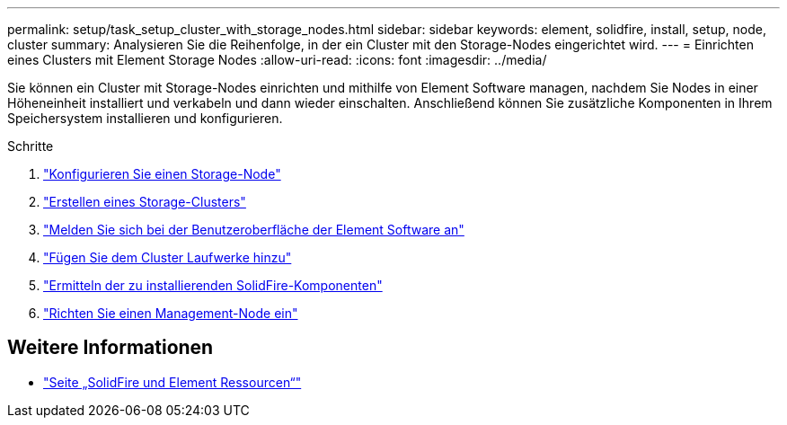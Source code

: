 ---
permalink: setup/task_setup_cluster_with_storage_nodes.html 
sidebar: sidebar 
keywords: element, solidfire, install, setup, node, cluster 
summary: Analysieren Sie die Reihenfolge, in der ein Cluster mit den Storage-Nodes eingerichtet wird. 
---
= Einrichten eines Clusters mit Element Storage Nodes
:allow-uri-read: 
:icons: font
:imagesdir: ../media/


[role="lead"]
Sie können ein Cluster mit Storage-Nodes einrichten und mithilfe von Element Software managen, nachdem Sie Nodes in einer Höheneinheit installiert und verkabeln und dann wieder einschalten. Anschließend können Sie zusätzliche Komponenten in Ihrem Speichersystem installieren und konfigurieren.

.Schritte
. link:concept_setup_configure_a_storage_node.html["Konfigurieren Sie einen Storage-Node"]
. link:task_setup_create_a_storage_cluster.html["Erstellen eines Storage-Clusters"]
. link:task_post_deploy_access_the_element_software_user_interface.html["Melden Sie sich bei der Benutzeroberfläche der Element Software an"]
. link:task_setup_add_drives_to_a_cluster.html["Fügen Sie dem Cluster Laufwerke hinzu"]
. link:task_setup_determine_which_solidfire_components_to_install.html["Ermitteln der zu installierenden SolidFire-Komponenten"]
. link:task_setup_gh_redirect_set_up_a_management_node.html["Richten Sie einen Management-Node ein"]




== Weitere Informationen

* https://www.netapp.com/data-storage/solidfire/documentation["Seite „SolidFire und Element Ressourcen“"^]

